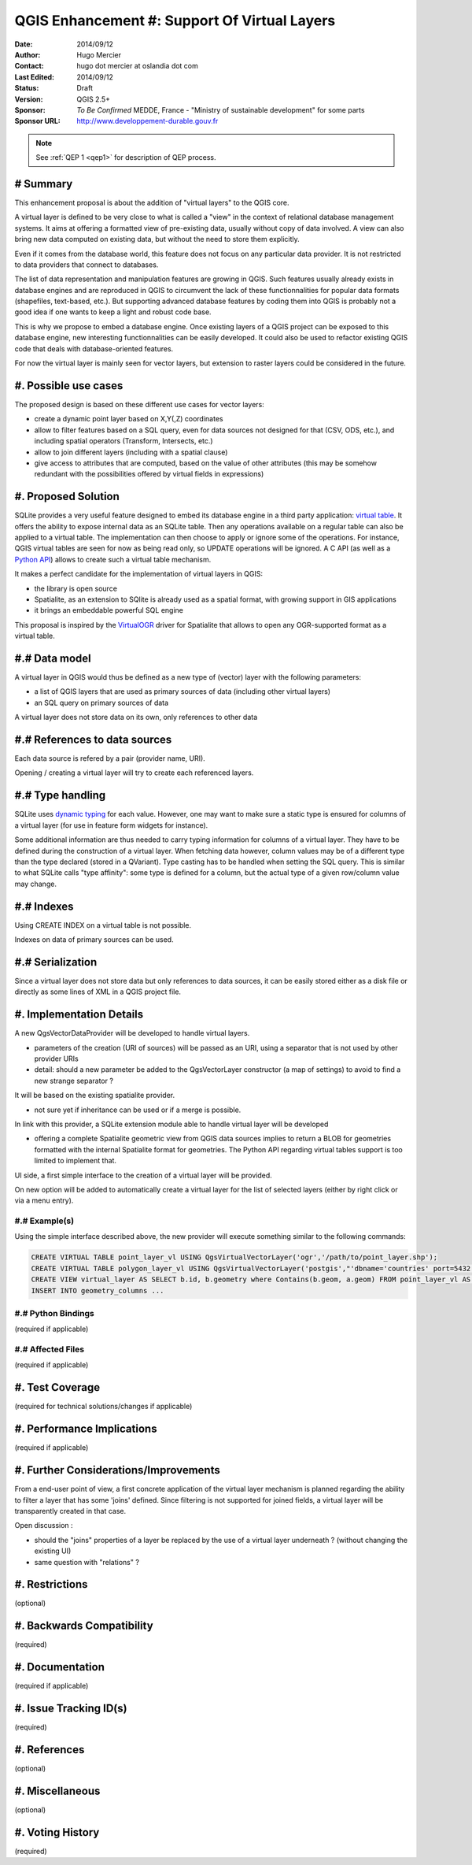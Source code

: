 .. _qep#[.#]:

========================================================================
QGIS Enhancement #: Support Of Virtual Layers
========================================================================

:Date: 2014/09/12
:Author: Hugo Mercier
:Contact: hugo dot mercier at oslandia dot com
:Last Edited: 2014/09/12
:Status:  Draft
:Version: QGIS 2.5+
:Sponsor: *To Be Confirmed* MEDDE, France - "Ministry of sustainable development" for some parts
:Sponsor URL: http://www.developpement-durable.gouv.fr

.. note::

    See :ref:`QEP 1 <qep1>` for description of QEP process.

# Summary
----------

This enhancement proposal is about the addition of "virtual layers" to the QGIS core.

A virtual layer is defined to be very close to what is called a "view" in the context of relational database
management systems. It aims at offering a formatted view of pre-existing data, usually without copy of data involved.
A view can also bring new data computed on existing data, but without the need to store them explicitly.

Even if it comes from the database world, this feature does not focus on any particular data provider. It is not restricted
to data providers that connect to databases.

The list of data representation and manipulation features are growing in QGIS. Such features usually already exists in database
engines and are reproduced in QGIS to circumvent the lack of these functionnalities for popular data formats (shapefiles, text-based, etc.).
But supporting advanced database features by coding them into QGIS is probably not a good idea if one wants to keep a light and robust code base.

This is why we propose to embed a database engine. Once existing layers of a QGIS project can be exposed to this database engine, new interesting functionnalities can be easily developed. It could also be used to refactor existing QGIS code that deals with database-oriented features.

For now the virtual layer is mainly seen for vector layers, but extension to raster layers could be considered in the future.

#. Possible use cases
---------------------

The proposed design is based on these different use cases for vector layers:

-   create a dynamic point layer based on X,Y(,Z) coordinates
-   allow to filter features based on a SQL query, even for data sources not designed for that (CSV, ODS, etc.), and including spatial operators (Transform, Intersects, etc.)
-   allow to join different layers (including with a spatial clause)
-   give access to attributes that are computed, based on the value of other attributes (this may be somehow redundant with the possibilities offered by virtual fields in expressions)

#. Proposed Solution
--------------------

SQLite provides a very useful feature designed to embed its database engine in a third party application: `virtual table`_.
It offers the ability to expose internal data as an SQLite table. Then any operations available on a regular table can also be applied to a virtual table. The implementation can then choose to apply or ignore some of the operations. For instance, QGIS virtual tables are seen for now as being read only, so UPDATE operations will be ignored.
A C API (as well as a `Python API`_) allows to create such a virtual table mechanism.

It makes a perfect candidate for the implementation of virtual layers in QGIS:

*   the library is open source
*   Spatialite, as an extension to SQlite is already used as a spatial format, with growing support in GIS applications
*   it brings an embeddable powerful SQL engine

This proposal is inspired by the `VirtualOGR`_ driver for Spatialite that allows to open any OGR-supported format as a virtual table.


.. _virtual table: http://www.sqlite.org/vtab.html
.. _VirtualOGR: https://www.gaia-gis.it/fossil/libspatialite/wiki?name=VirtualOGR
.. _Python API: https://github.com/rogerbinns/apsw

#.# Data model
-------------

A virtual layer in QGIS would thus be defined as a new type of (vector) layer with the following parameters:

*   a list of QGIS layers that are used as primary sources of data (including other virtual layers)
*   an SQL query on primary sources of data

A virtual layer does not store data on its own, only references to other data

#.# References to data sources
------------------------------

Each data source is refered by a pair (provider name, URI).

Opening / creating a virtual layer will try to create each referenced layers.

#.# Type handling
-----------------

SQLite uses `dynamic typing`_ for each value.
However, one may want to make sure a static type is ensured for columns of a virtual layer (for use in feature form widgets for instance).

Some additional information are thus needed to carry typing information for columns of a virtual layer. They have to be defined during the construction of a virtual layer.
When fetching data however, column values may be of a different type than the type declared (stored in a QVariant). Type casting has to be handled when setting the SQL query.
This is similar to what SQLite calls "type affinity": some type is defined for a column, but the actual type of a given row/column value may change.

.. _dynamic typing: http://www.sqlite.org/datatype3.html

#.# Indexes
-----------

Using CREATE INDEX on a virtual table is not possible.

Indexes on data of primary sources can be used.

#.# Serialization
-----------------

Since a virtual layer does not store data but only references to data sources, it can be easily stored either as a disk file or directly as some lines of XML in a QGIS project file.


#. Implementation Details
-------------------------

A new QgsVectorDataProvider will be developed to handle virtual layers.

* parameters of the creation (URI of sources) will be passed as an URI, using a separator that is not used by other provider URIs
* detail: should a new parameter be added to the QgsVectorLayer constructor (a map of settings) to avoid to find a new strange separator ?

It will be based on the existing spatialite provider.

* not sure yet if inheritance can be used or if a merge is possible.

In link with this provider, a SQLite extension module able to handle virtual layer will be developed

* offering a complete Spatialite geometric view from QGIS data sources implies to return a BLOB for geometries formatted with the internal Spatialite format for geometries. The Python API regarding virtual tables support is too limited to implement that.

UI side, a first simple interface to the creation of a virtual layer will be provided.

.. image:: simple_spatial_layer.png
   
On new option will be added to automatically create a virtual layer for the list of selected layers (either by right click or via a menu entry).


#.# Example(s)
..............

Using the simple interface described above, the new provider will execute something similar to the following commands:

.. code-block:: SQL

    CREATE VIRTUAL TABLE point_layer_vl USING QgsVirtualVectorLayer('ogr','/path/to/point_layer.shp');
    CREATE VIRTUAL TABLE polygon_layer_vl USING QgsVirtualVectorLayer('postgis',"'dbname='countries' port=5432 user='gis' srid=3857 type=POINT table="public"."countries" (geom) sql='");
    CREATE VIEW virtual_layer AS SELECT b.id, b.geometry where Contains(b.geom, a.geom) FROM point_layer_vl AS a, polygon_layer_vl AS b;
    INSERT INTO geometry_columns ...


#.# Python Bindings
...................

(required if applicable)

#.# Affected Files
..................

(required if applicable)

#. Test Coverage
----------------

(required for technical solutions/changes if applicable)

#. Performance Implications
---------------------------

(required if applicable)

#. Further Considerations/Improvements
--------------------------------------

From a end-user point of view, a first concrete application of the virtual layer mechanism is planned regarding the ability to filter a layer that has some 'joins' defined. Since filtering is not supported for joined fields, a virtual layer will be transparently created in that case.

Open discussion :

* should the "joins" properties of a layer be replaced by the use of a virtual layer underneath ? (without changing the existing UI)
* same question with "relations" ?

#. Restrictions
---------------

(optional)

#. Backwards Compatibility
--------------------------

(required)

#. Documentation
----------------

(required if applicable)

#. Issue Tracking ID(s)
-----------------------

(required)

#. References
-------------

(optional)

#. Miscellaneous
----------------

(optional)

#. Voting History
-----------------

(required)
